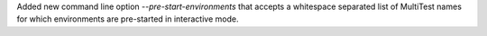 Added new command line option `--pre-start-environments` that accepts a whitespace separated list of MultiTest names for which environments are pre-started in interactive mode.